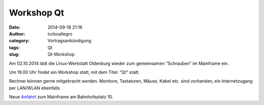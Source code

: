 Workshop Qt
###########
:date: 2014-09-18 21:16
:author: turboallegro
:category: Vortragsankündigung
:tags: Qt
:slug: Qt-Workshop

Am 02.10.2014 lädt die Linux-Werkstatt Oldenburg wieder zum gemeinsamen 
“Schrauben” im Mainframe ein.

Um 19.00 Uhr findet ein Workshop statt, mit dem Titel: “Qt" statt.

Rechner können gerne mitgebracht werden. Monitore, Tastaturen, Mäuse, Kabel etc. sind vorhanden, ein Internetzugang per LAN/WLAN ebenfalls.

Neue Anfahrt_ zum Mainframe am Bahnhofsplatz 10.

.. _Anfahrt: http://mainframe.io/contact.de.html
